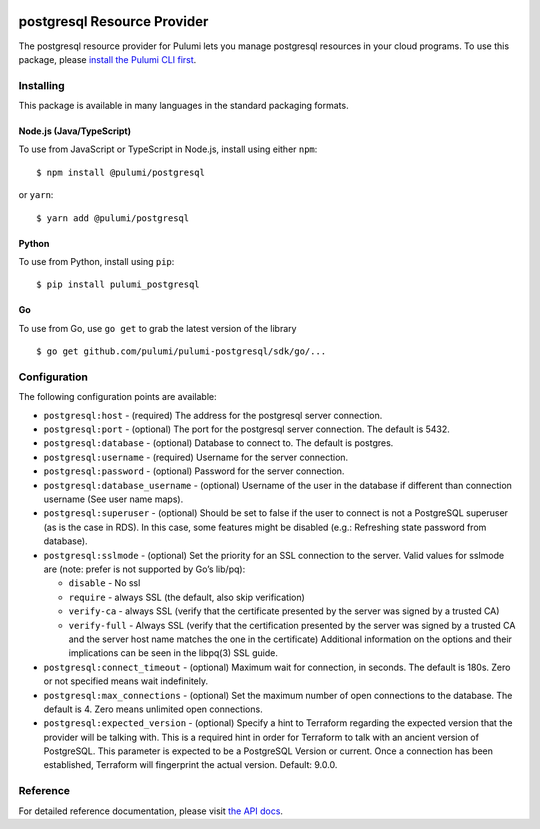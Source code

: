 |Build Status|

postgresql Resource Provider
============================

The postgresql resource provider for Pulumi lets you manage postgresql
resources in your cloud programs. To use this package, please `install
the Pulumi CLI first <https://pulumi.io/>`__.

Installing
----------

This package is available in many languages in the standard packaging
formats.

Node.js (Java/TypeScript)
~~~~~~~~~~~~~~~~~~~~~~~~~

To use from JavaScript or TypeScript in Node.js, install using either
``npm``:

::

   $ npm install @pulumi/postgresql

or ``yarn``:

::

   $ yarn add @pulumi/postgresql

Python
~~~~~~

To use from Python, install using ``pip``:

::

   $ pip install pulumi_postgresql

Go
~~

To use from Go, use ``go get`` to grab the latest version of the library

::

   $ go get github.com/pulumi/pulumi-postgresql/sdk/go/...

Configuration
-------------

The following configuration points are available:

-  ``postgresql:host`` - (required) The address for the postgresql
   server connection.
-  ``postgresql:port`` - (optional) The port for the postgresql server
   connection. The default is 5432.
-  ``postgresql:database`` - (optional) Database to connect to. The
   default is postgres.
-  ``postgresql:username`` - (required) Username for the server
   connection.
-  ``postgresql:password`` - (optional) Password for the server
   connection.
-  ``postgresql:database_username`` - (optional) Username of the user in
   the database if different than connection username (See user name
   maps).
-  ``postgresql:superuser`` - (optional) Should be set to false if the
   user to connect is not a PostgreSQL superuser (as is the case in
   RDS). In this case, some features might be disabled (e.g.: Refreshing
   state password from database).
-  ``postgresql:sslmode`` - (optional) Set the priority for an SSL
   connection to the server. Valid values for sslmode are (note: prefer
   is not supported by Go’s lib/pq):

   -  ``disable`` - No ssl
   -  ``require`` - always SSL (the default, also skip verification)
   -  ``verify-ca`` - always SSL (verify that the certificate presented
      by the server was signed by a trusted CA)
   -  ``verify-full`` - Always SSL (verify that the certification
      presented by the server was signed by a trusted CA and the server
      host name matches the one in the certificate) Additional
      information on the options and their implications can be seen in
      the libpq(3) SSL guide.

-  ``postgresql:connect_timeout`` - (optional) Maximum wait for
   connection, in seconds. The default is 180s. Zero or not specified
   means wait indefinitely.
-  ``postgresql:max_connections`` - (optional) Set the maximum number of
   open connections to the database. The default is 4. Zero means
   unlimited open connections.
-  ``postgresql:expected_version`` - (optional) Specify a hint to
   Terraform regarding the expected version that the provider will be
   talking with. This is a required hint in order for Terraform to talk
   with an ancient version of PostgreSQL. This parameter is expected to
   be a PostgreSQL Version or current. Once a connection has been
   established, Terraform will fingerprint the actual version. Default:
   9.0.0.

Reference
---------

For detailed reference documentation, please visit `the API
docs <https://pulumi.io/reference/pkg/nodejs/@pulumi/postgresql/index.html>`__.

.. |Build Status| image:: https://travis-ci.com/pulumi/pulumi-postgresql.svg?token=eHg7Zp5zdDDJfTjY8ejq&branch=master
   :target: https://travis-ci.com/pulumi/pulumi-postgresql
